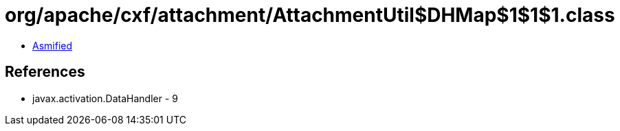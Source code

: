 = org/apache/cxf/attachment/AttachmentUtil$DHMap$1$1$1.class

 - link:AttachmentUtil$DHMap$1$1$1-asmified.java[Asmified]

== References

 - javax.activation.DataHandler - 9
